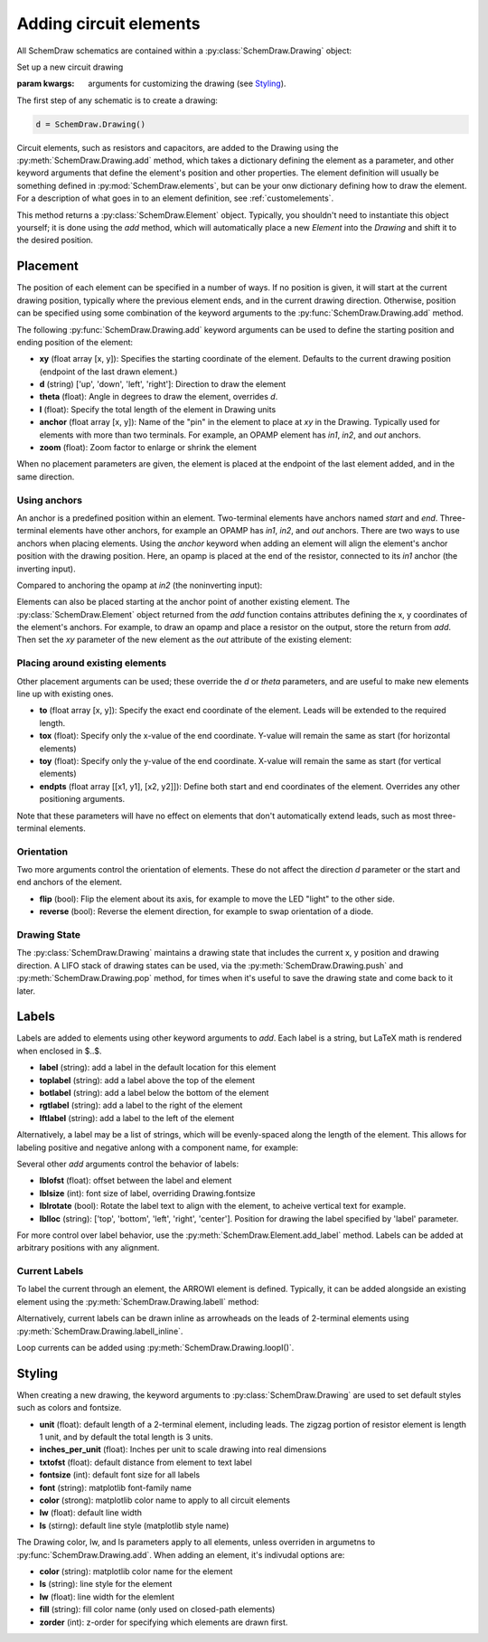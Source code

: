 .. jupyter-execute::
    :hide-code:
    
    %config InlineBackend.figure_format = 'svg'
    import SchemDraw
    from SchemDraw import elements as e

.. _placement:


Adding circuit elements
=======================

All SchemDraw schematics are contained within a :py:class:`SchemDraw.Drawing` object:

.. class:: SchemDraw.Drawing(**kwargs)

    Set up a new circuit drawing
    
    :param kwargs: arguments for customizing the drawing (see `Styling`_).


The first step of any schematic is to create a drawing:

.. code-block:: python

    d = SchemDraw.Drawing()

Circuit elements, such as resistors and capacitors, are added to the Drawing using 
the :py:meth:`SchemDraw.Drawing.add` method, which takes
a dictionary defining the element as a parameter, and other keyword arguments that
define the element's position and other properties.
The element definition will usually be something defined in :py:mod:`SchemDraw.elements`, but can be your onw dictionary defining how to draw the element.
For a description of what goes in to an element definition, see :ref:`customelements`.

.. function:: SchemDraw.Drawing.add(elm_def, **kwargs)

    Add an element to the drawing
    
    :param elm_def: element definition
    :type elm_def: dict
    :param kwargs: keyword arguments to define placement, styling, labels, etc. (see below)
    :returns: an Element instance
    :rtype: SchemDraw.Element

This method returns a :py:class:`SchemDraw.Element` object. Typically, you shouldn't need
to instantiate this object yourself; it is done using the `add` method, which will
automatically place a new `Element` into the `Drawing` and shift it to the desired position.


Placement
---------

The position of each element can be specified in a number of ways.
If no position is given, it will start at the current drawing position, typically where the previous element ends, and in the current drawing direction.
Otherwise, position can be specified using some combination of the keyword arguments to the :py:func:`SchemDraw.Drawing.add` method.

The following :py:func:`SchemDraw.Drawing.add` keyword arguments can be used to define the starting position and ending position of the element:

- **xy** (float array [x, y]): Specifies the starting coordinate of the element. Defaults to the current drawing position (endpoint of the last drawn element.)
- **d** (string) ['up', 'down', 'left', 'right']: Direction to draw the element
- **theta** (float): Angle in degrees to draw the element, overrides `d`.
- **l** (float): Specify the total length of the element in Drawing units
- **anchor** (float array [x, y]): Name of the "pin" in the element to place at `xy` in the Drawing. Typically used for elements with more than two terminals. For example, an OPAMP element has `in1`, `in2`, and `out` anchors.
- **zoom** (float): Zoom factor to enlarge or shrink the element

When no placement parameters are given, the element is placed at the endpoint of the last element added, and in the same direction.

.. jupyter-execute::
    :hide-code:

    d = SchemDraw.Drawing()

.. jupyter-execute::
    :hide-output:

    d.add(e.RES, theta=20, label='R1')
    d.add(e.RES, label='R2')  # Takes position and direction from R1

.. jupyter-execute::
    :hide-code:

    d.draw()


Using anchors
^^^^^^^^^^^^^

An anchor is a predefined position within an element.
Two-terminal elements have anchors named `start` and `end`.
Three-terminal elements have other anchors, for example an OPAMP has `in1`, `in2`, and `out` anchors.
There are two ways to use anchors when placing elements.
Using the `anchor` keyword when adding an element will align the element's anchor position with the drawing position.
Here, an opamp is placed at the end of the resistor, connected to its `in1` anchor (the inverting input).

.. jupyter-execute::
    :hide-code:

    d = SchemDraw.Drawing()

.. jupyter-execute::
    :hide-output:

    d.add(e.RES, label='Resistor')
    d.add(e.OPAMP, anchor='in1')
    
.. jupyter-execute::
    :hide-code:

    d.draw()

Compared to anchoring the opamp at `in2` (the noninverting input):

.. jupyter-execute::
    :hide-code:

    d = SchemDraw.Drawing()

.. jupyter-execute::
    :hide-output:

    d.add(e.RES, label='Resistor')
    d.add(e.OPAMP, anchor='in2')
    
.. jupyter-execute::
    :hide-code:

    d.draw()


Elements can also be placed starting at the anchor point of another existing element.
The :py:class:`SchemDraw.Element` object returned from the `add` function contains attributes defining the x, y coordinates of the element's anchors.
For example, to draw an opamp and place a resistor on the output, store the return from `add`. Then set the `xy` parameter of the new element as the `out` attribute of the existing element:

.. jupyter-execute::
    :hide-code:

    d = SchemDraw.Drawing()

.. jupyter-execute::
    :hide-output:

    opamp = d.add(e.OPAMP)
    d.add(e.RES, xy=opamp.out, d='right')

.. jupyter-execute::
    :hide-code:

    d.draw()


Placing around existing elements
^^^^^^^^^^^^^^^^^^^^^^^^^^^^^^^^

Other placement arguments can be used; these override the `d` or `theta` parameters, and are useful to make new elements line up with existing ones.

- **to** (float array [x, y]): Specify the exact end coordinate of the element. Leads will be extended to the required length.
- **tox** (float): Specify only the x-value of the end coordinate. Y-value will remain the same as start (for horizontal elements)
- **toy** (float): Specify only the y-value of the end coordinate. X-value will remain the same as start (for vertical elements)
- **endpts** (float array [[x1, y1], [x2, y2]]): Define both start and end coordinates of the element. Overrides any other positioning arguments.

.. jupyter-execute::
    :hide-code:

    d = SchemDraw.Drawing()

.. jupyter-execute::
    :hide-output:

    C = d.add(e.CAP)
    d.add(e.DIODE)
    d.add(e.LINE, d='down')

    # Now we want to close the loop, but can use `tox` 
    # to avoid having to know exactly how far to go.
    # Note we passed the [x, y] position of capacitor C,
    # but only the x value will be used.
    d.add(e.LINE, d='left', tox=C.start)
    
    d.add(e.SOURCE, d='up')

.. jupyter-execute::
    :hide-code:

    d.draw()

Note that these parameters will have no effect on elements that don't automatically extend leads, such as most three-terminal elements.


Orientation
^^^^^^^^^^^

Two more arguments control the orientation of elements. These do not affect the direction `d` parameter or the
start and end anchors of the element.

- **flip** (bool): Flip the element about its axis, for example to move the LED "light" to the other side.
- **reverse** (bool): Reverse the element direction, for example to swap orientation of a diode.

.. jupyter-execute::
    :hide-code:

    d = SchemDraw.Drawing()

.. jupyter-execute::
    :hide-output:

    d.add(e.ZENER, label='Normal')
    d.add(e.ZENER, label='Flip', flip=True)
    d.add(e.ZENER, label='Reverse', reverse=True)

.. jupyter-execute::
    :hide-code:

    d.draw()


Drawing State
^^^^^^^^^^^^^

The :py:class:`SchemDraw.Drawing` maintains a drawing state that includes the current x, y position and drawing direction.
A LIFO stack of drawing states can be used, via the :py:meth:`SchemDraw.Drawing.push` and :py:meth:`SchemDraw.Drawing.pop` method,
for times when it's useful to save the drawing state and come back to it later.

.. jupyter-execute::
    :hide-code:

    d = SchemDraw.Drawing()

.. jupyter-execute::
    :hide-output:

    d.add(e.INDUCTOR)
    d.add(e.DOT)
    d.push()  # Save this drawing position/direction for later
    
    d.add(e.CAP, d='down')
    d.pop()   # Return to the pushed position/direction
    d.add(e.DIODE)

.. jupyter-execute::
    :hide-code:

    d.draw()



Labels
------

Labels are added to elements using other keyword arguments to `add`.
Each label is a string, but LaTeX math is rendered when enclosed in $..$.

- **label** (string): add a label in the default location for this element
- **toplabel** (string): add a label above the top of the element
- **botlabel** (string): add a label below the bottom of the element
- **rgtlabel** (string): add a label to the right of the element
- **lftlabel** (string): add a label to the left of the element

.. jupyter-execute::
    :hide-code:

    d = SchemDraw.Drawing()

.. jupyter-execute::
    :hide-output:

    d.add(e.RES, label='Label', botlabel='Bottom', rgtlabel='Right', lftlabel='Left')

.. jupyter-execute::
    :hide-code:

    d.draw()

Alternatively, a label may be a list of strings, which will be evenly-spaced along the length of the element.
This allows for labeling positive and negative anlong with a component name, for example:

.. jupyter-execute::
    :hide-code:

    d = SchemDraw.Drawing()

.. jupyter-execute::
    :hide-output:

    d.add(e.RES, label=['$-$','$R_1$','+'])  # Using $-$ to get a proper minus sign rather than a hyphen

.. jupyter-execute::
    :hide-code:

    d.draw()
    
Several other `add` arguments control the behavior of labels:

- **lblofst** (float): offset between the label and element
- **lblsize** (int): font size of label, overriding Drawing.fontsize
- **lblrotate** (bool): Rotate the label text to align with the element, to acheive vertical text for example.
- **lblloc** (string): ['top', 'bottom', 'left', 'right', 'center']. Position for drawing the label specified by 'label' parameter.


.. jupyter-execute::
    :hide-code:

    d = SchemDraw.Drawing()

.. jupyter-execute::
    :hide-output:

    d.add(e.RES, label='no offset')
    d.add(e.RES, label='offset', lblofst=1)
    d.add(e.RES, theta=-45, label='no rotate')
    d.add(e.RES, theta=-45, label='rotate', lblrotate=True)

.. jupyter-execute::
    :hide-code:

    d.draw()


For more control over label behavior, use the :py:meth:`SchemDraw.Element.add_label` method.
Labels can be added at arbitrary positions with any alignment.

.. method:: SchemDraw.Element.add_label(label, loc='top', ofst=None, align=None, size=None, rotation=0)

    :param label: label to add
    :type label: string
    :param loc: label position with respect to element: ['top', 'bot', 'lft' 'rgt', 'center'], or name of an anchor defined in this element
    :param ofst: offset between element and label. Can be (x,y) list for 'center' or anchor loc, float otherwise
    :param align: label alignment as tuple of (horizontal, vertical). Horizontal can be ['center', 'left', 'right'], and vertical ['center', 'top', 'bottom']
    :param size: font size for label
    :param rotation: rotation angle, in degrees
    :type rotation: float


Current Labels
^^^^^^^^^^^^^^

To label the current through an element, the ARROWI element is defined.
Typically, it can be added alongside an existing element using the :py:meth:`SchemDraw.Drawing.labelI` method:

.. method:: SchemDraw.Drawing.labelI(elm, label='', arrowofst=0.4, arrowlen=2, reverse=False, top=True)

    Add a current arrow along the element
    
    :param elm: SchemDraw.Element to add arrow to
    :param label: string or list of strings to space along arrow
    :param arrowofst: distance between element and arrow
    :param arrowlen: length of arrow in drawing units
    :param reverse: reverse the arrow, opposite to elm.theta
    :type reverse: bool
    :param top: draw the arrow on top of the element
    :type top: bool

.. jupyter-execute::
    :hide-code:

    d = SchemDraw.Drawing()

.. jupyter-execute::
    :hide-output:

    R1 = d.add(e.RES)
    d.labelI(R1, '10 mA')

.. jupyter-execute::
    :hide-code:

    d.add(e.GAP_LABEL, d='up', l=.5)  # To bump the margins...
    d.draw()


Alternatively, current labels can be drawn inline as arrowheads on the leads of 2-terminal elements using :py:meth:`SchemDraw.Drawing.labelI_inline`.

.. method:: SchemDraw.Drawing.labelI_inline(elm, label='', botlabel='', d='in', start=True, ofst=0)

        Draw an inline current arrow on the element.
        
        :param elm: SchemDraw.element to add arrow to
        :param label: string label above the arrowhead
        :type label: string
        :param botlabel: string label below the arrowhead
        :type botlabel: string
        :param d: arrowhead direction, either 'in' or 'out'
        :type d: string
        :param start: place arrowhead near start (or end) of element
        :type start: bool
        :param ofst: additional offset along elemnet leads

.. jupyter-execute::
    :hide-code:

    d = SchemDraw.Drawing()

.. jupyter-execute::
    :hide-output:

    R1 = d.add(e.RES)
    d.labelI_inline(R1, '$i_1$', d='in')

.. jupyter-execute::
    :hide-code:

    d.draw()


Loop currents can be added using :py:meth:`SchemDraw.Drawing.loopI()`.

.. method:: SchemDraw.Drawing.loopI(elm_list, label='', d='cw', theta1=35, theta2=-35, pad=.2)

    Draw an arc to indicate a loop current bordered by elements in list
    
    :param elm_list: boundary elements in order of top, right, bot, left
    :type elm_list: list
    :param label: text label for center of loop
    :param d: arrow direction ['cw', 'ccw']
    :param theta1: start angle of arrow arc (degrees). Default 35.
    :param theta2: end angle of arrow arc (degrees). Default -35.

.. jupyter-execute::
    :hide-code:

    d = SchemDraw.Drawing()

.. jupyter-execute::
    :hide-output:

    R1 = d.add(e.RES)
    C1 = d.add(e.CAP, d='down')
    D1 = d.add(e.DIODE_F, d='left')
    L1 = d.add(e.INDUCTOR, d='up')
    d.loopI([R1, C1, D1, L1], d='cw', label='$I_1$')

.. jupyter-execute::
    :hide-code:

    d.draw()



Styling
-------

When creating a new drawing, the keyword arguments to :py:class:`SchemDraw.Drawing` are used to set default styles such as colors and fontsize.

- **unit** (float): default length of a 2-terminal element, including leads. The zigzag portion of resistor element is length 1 unit, and by default the total length is 3 units.
- **inches_per_unit** (float): Inches per unit to scale drawing into real dimensions
- **txtofst** (float): default distance from element to text label
- **fontsize** (int): default font size for all labels
- **font** (string): matplotlib font-family name
- **color** (strong): matplotlib color name to apply to all circuit elements
- **lw** (float): default line width
- **ls** (stirng): default line style (matplotlib style name)

The Drawing color, lw, and ls parameters apply to all elements, unless overriden in argumetns to :py:func:`SchemDraw.Drawing.add`.
When adding an element, it's indivudal options are:

- **color** (string): matplotlib color name for the element
- **ls** (string): line style for the element
- **lw** (float): line width for the elemlent
- **fill** (string): fill color name (only used on closed-path elements)
- **zorder** (int): z-order for specifying which elements are drawn first.

.. jupyter-execute::
    :hide-output:
    
    d = SchemDraw.Drawing(color='blue')  # All elements are blue unless specified otherwise
    d.add(e.DIODE, fill='red')
    d.add(e.RES, fill='purple')          # Fill has no effect on this non-closed element
    d.add(e.RBOX, color='orange', ls='--')
    d.add(e.RES, lw=5)

.. jupyter-execute::
    :hide-code:

    d.draw()


